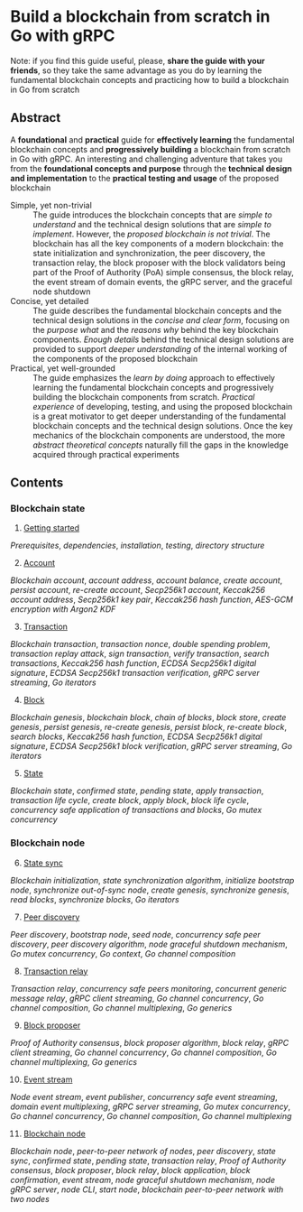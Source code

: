 * Build a blockchain from scratch in Go with gRPC

Note: if you find this guide useful, please, *share the guide with your
friends*, so they take the same advantage as you do by learning the fundamental
blockchain concepts and practicing how to build a blockchain in Go from scratch

** Abstract

A *foundational* and *practical* guide for *effectively learning* the
fundamental blockchain concepts and *progressively building* a blockchain from
scratch in Go with gRPC. An interesting and challenging adventure that takes you
from the *foundational concepts and purpose* through the *technical design and
implementation* to the *practical testing and usage* of the proposed blockchain

- Simple, yet non-trivial :: The guide introduces the blockchain concepts that
  are /simple to understand/ and the technical design solutions that are /simple
  to implement/. However, the /proposed blockchain is not trivial/. The
  blockchain has all the key components of a modern blockchain: the state
  initialization and synchronization, the peer discovery, the transaction relay,
  the block proposer with the block validators being part of the Proof of
  Authority (PoA) simple consensus, the block relay, the event stream of domain
  events, the gRPC server, and the graceful node shutdown
- Concise, yet detailed :: The guide describes the fundamental blockchain
  concepts and the technical design solutions in the /concise and clear form/,
  focusing on the /purpose what/ and the /reasons why/ behind the key blockchain
  components. /Enough details/ behind the technical design solutions are
  provided to support /deeper understanding/ of the internal working of the
  components of the proposed blockchain
- Practical, yet well-grounded :: The guide emphasizes the /learn by doing/
  approach to effectively learning the fundamental blockchain concepts and
  progressively building the blockchain components from scratch. /Practical
  experience/ of developing, testing, and using the proposed blockchain is a
  great motivator to get deeper understanding of the fundamental blockchain
  concepts and the technical design solutions. Once the key mechanics of the
  blockchain components are understood, the more /abstract theoretical concepts/
  naturally fill the gaps in the knowledge acquired through practical
  experiments

** Contents

*** Blockchain state

1. [@1] [[/doc/getting-started.org][Getting started]]
/Prerequisites/, /dependencies/, /installation/, /testing/, /directory
structure/
2. [@2] [[/doc/account.org][Account]]
/Blockchain account/, /account address/, /account balance/, /create account/,
/persist account/, /re-create account/, /Secp256k1 account/, /Keccak256 account
address/, /Secp256k1 key pair/, /Keccak256 hash function/, /AES-GCM encryption
with Argon2 KDF/
3. [@3] [[/doc/transaction.org][Transaction]]
/Blockchain transaction/, /transaction nonce/, /double spending problem/,
/transaction replay attack/, /sign transaction/, /verify transaction/, /search
transactions/, /Keccak256 hash function/, /ECDSA Secp256k1 digital signature/,
/ECDSA Secp256k1 transaction verification/, /gRPC server streaming/, /Go
iterators/
4. [@4] [[/doc/block.org][Block]]
/Blockchain genesis/, /blockchain block/, /chain of blocks/, /block store/,
/create genesis/, /persist genesis/, /re-create genesis/, /persist block/,
/re-create block/, /search blocks/, /Keccak256 hash function/, /ECDSA Secp256k1
digital signature/, /ECDSA Secp256k1 block verification/, /gRPC server
streaming/, /Go iterators/
5. [@5] [[/doc/state.org][State]]
/Blockchain state/, /confirmed state/, /pending state/, /apply transaction/,
/transaction life cycle/, /create block/, /apply block/, /block life cycle/,
/concurrency safe application of transactions and blocks/, /Go mutex
concurrency/

*** Blockchain node

6. [@6] [[/doc/state-sync.org][State sync]]
/Blockchain initialization/, /state synchronization algorithm/, /initialize
bootstrap node/, /synchronize out-of-sync node/, /create genesis/, /synchronize
genesis/, /read blocks/, /synchronize blocks/, /Go iterators/
7. [@7] [[/doc/peer-discovery.org][Peer discovery]]
/Peer discovery/, /bootstrap node/, /seed node/, /concurrency safe peer
discovery/, /peer discovery algorithm/, /node graceful shutdown mechanism/, /Go
mutex concurrency/, /Go context/, /Go channel composition/
8. [@8] [[/doc/transaction-relay.org][Transaction relay]]
/Transaction relay/, /concurrency safe peers monitoring/, /concurrent generic
message relay/, /gRPC client streaming/, /Go channel concurrency/, /Go channel
composition/, /Go channel multiplexing/, /Go generics/
9. [@9] [[/doc/block-proposer.org][Block proposer]]
/Proof of Authority consensus/, /block proposer algorithm/, /block relay/, /gRPC
client streaming/, /Go channel concurrency/, /Go channel composition/, /Go
channel multiplexing/, /Go generics/
10. [@10] [[/doc/event-stream.org][Event stream]]
/Node event stream/, /event publisher/, /concurrency safe event streaming/,
/domain event multiplexing/, /gRPC server streaming/, /Go mutex concurrency/,
/Go channel concurrency/, /Go channel composition/, /Go channel multiplexing/
11. [@11] [[/doc/blockchain-node.org][Blockchain node]]
/Blockchain node/, /peer-to-peer network of nodes/, /peer discovery/, /state
sync/, /confirmed state/, /pending state/, /transaction relay/, /Proof of
Authority consensus/, /block proposer/, /block relay/, /block application/,
/block confirmation/, /event stream/, /node graceful shutdown mechanism/, /node
gRPC server/, /node CLI/, /start node/, /blockchain peer-to-peer network with
two nodes/
